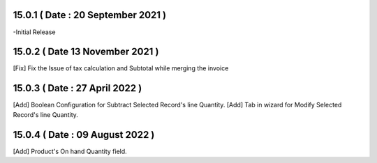 15.0.1 ( Date : 20 September 2021 )
-----------------------------------

-Initial Release
 
15.0.2 ( Date 13 November 2021 )
--------------------------------

[Fix] Fix the Issue of tax calculation and Subtotal while merging the invoice

15.0.3 ( Date : 27 April 2022 )
-------------------------------

[Add] Boolean Configuration for Subtract Selected Record's line Quantity.
[Add] Tab in wizard for Modify Selected Record's line Quantity.

15.0.4 ( Date : 09 August 2022 )
--------------------------------

[Add] Product's On hand Quantity field.
